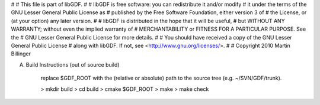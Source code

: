 #
# This file is part of libGDF.
#
# libGDF is free software: you can redistribute it and/or modify
# it under the terms of the GNU Lesser General Public License as
# published by the Free Software Foundation, either version 3 of
# the License, or (at your option) any later version.
#
# libGDF is distributed in the hope that it will be useful,
# but WITHOUT ANY WARRANTY; without even the implied warranty of
# MERCHANTABILITY or FITNESS FOR A PARTICULAR PURPOSE.  See the
# GNU Lesser General Public License for more details.
#
# You should have received a copy of the GNU Lesser General Public License
# along with libGDF.  If not, see <http://www.gnu.org/licenses/>.
#
# Copyright 2010 Martin Billinger


A. Build Instructions (out of source build)

    replace $GDF_ROOT with the (relative or absolute) path to the source
    tree (e.g. ~/SVN/GDF/trunk).

    > mkdir build
    > cd build
    > cmake $GDF_ROOT
    > make
    > make check
